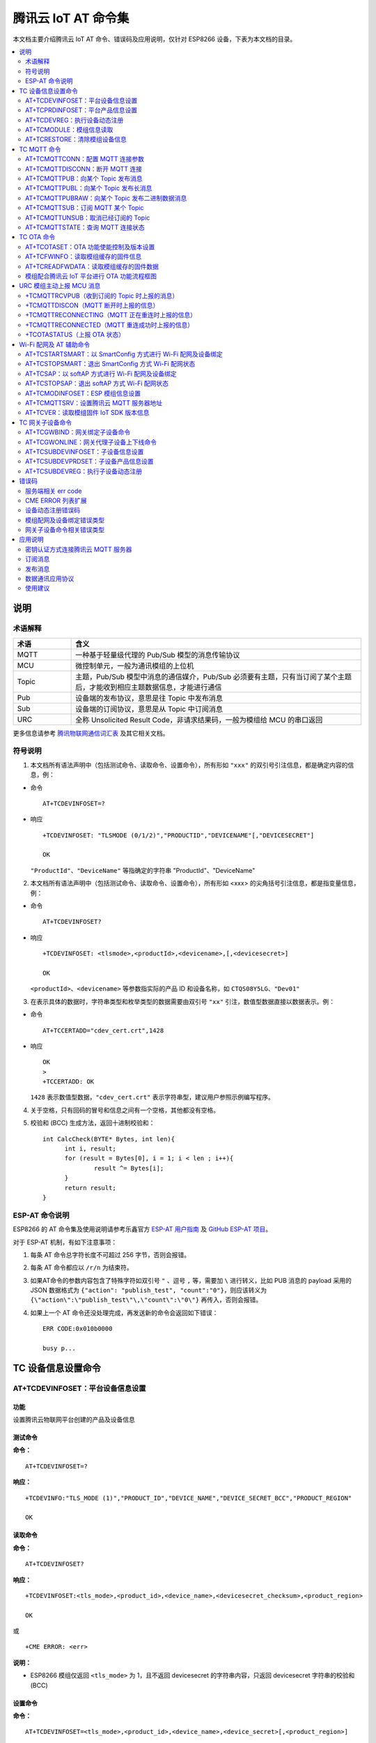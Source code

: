腾讯云 IoT AT 命令集
====================

本文档主要介绍腾讯云 IoT AT 命令、错误码及应用说明，仅针对 ESP8266 设备，下表为本文档的目录。

.. contents::
   :local:
   :depth: 2

说明
----

术语解释
^^^^^^^^

.. list-table::
   :header-rows: 1
   :widths: 10 50

   * - 术语
     - 含义
   * - MQTT
     - 一种基于轻量级代理的 Pub/Sub 模型的消息传输协议
   * - MCU
     - 微控制单元，一般为通讯模组的上位机
   * - Topic
     - 主题，Pub/Sub 模型中消息的通信媒介，Pub/Sub 必须要有主题，只有当订阅了某个主题后，才能收到相应主题数据信息，才能进行通信
   * - Pub
     - 设备端的发布协议，意思是往 Topic 中发布消息
   * - Sub
     - 设备端的订阅协议，意思是从 Topic 中订阅消息
   * - URC
     - 全称 Unsolicited Result Code，非请求结果码，一般为模组给 MCU 的串口返回

更多信息请参考 `腾讯物联网通信词汇表 <https://cloud.tencent.com/document/product/634/31015>`_ 及其它相关文档。

符号说明
^^^^^^^^

1. 本文档所有语法声明中（包括测试命令、读取命令、设置命令），所有形如 ``"xxx"`` 的双引号引注信息，都是确定内容的信息，例：

- 命令

  ::

    AT+TCDEVINFOSET=?

- 响应

  ::

    +TCDEVINFOSET: "TLSMODE (0/1/2)","PRODUCTID","DEVICENAME"[,"DEVICESECRET"]

    OK

  ``"ProductId"``、``"DeviceName"`` 等指确定的字符串 "ProductId"、"DeviceName"

2. 本文档所有语法声明中（包括测试命令、读取命令、设置命令），所有形如 <xxx> 的尖角括号引注信息，都是指变量信息，例：

- 命令

  ::

    AT+TCDEVINFOSET?

- 响应

  ::

    +TCDEVINFOSET: <tlsmode>,<productId>,<devicename>,[,<devicesecret>]

    OK

  ``<productId>``、``<devicename>`` 等参数指实际的产品 ID 和设备名称，如 ``CTQS08Y5LG``、``"Dev01"``

3. 在表示具体的数据时，字符串类型和枚举类型的数据需要由双引号 ``"xx"`` 引注，数值型数据直接以数据表示。例：

- 命令

  ::

    AT+TCCERTADD="cdev_cert.crt",1428

- 响应

  ::

    OK
    >
    +TCCERTADD: OK

  ``1428`` 表示数值型数据，``"cdev_cert.crt"`` 表示字符串型，建议用户参照示例编写程序。

4. 关于空格，只有回码的冒号和信息之间有一个空格，其他都没有空格。

5. 校验和 (BCC) 生成方法，返回十进制校验和：

   ::

      int CalcCheck(BYTE* Bytes, int len){
	    int i, result;
	    for (result = Bytes[0], i = 1; i < len ; i++){
		    result ^= Bytes[i];
	    }
	    return result;
      }
 

ESP-AT 命令说明
^^^^^^^^^^^^^^^^

ESP8266 的 AT 命令集及使用说明请参考乐鑫官方 `ESP-AT 用户指南 <https://docs.espressif.com/projects/esp-at/zh_CN/latest/>`_ 及 `GitHub ESP-AT 项目 <https://github.com/espressif/esp32-at>`_。

对于 ESP-AT 机制，有如下注意事项：

1. 每条 AT 命令总字符长度不可超过 256 字节，否则会报错。

2. 每条 AT 命令都应以 ``/r/n`` 为结束符。

3. 如果AT命令的参数内容包含了特殊字符如双引号 ``"`` 、逗号 ``,`` 等，需要加 ``\`` 进行转义，比如 PUB 消息的 payload 采用的 JSON 数据格式为 ``{"action": "publish_test", "count":"0"}``，则应该转义为 ``{\"action\":\"publish_test\"\,\"count\":\"0\"}`` 再传入，否则会报错。

4. 如果上一个 AT 命令还没处理完成，再发送新的命令会返回如下错误：

   ::

     ERR CODE:0x010b0000

     busy p...

TC 设备信息设置命令
--------------------------

.. _cmd-TCDEVINFOSET:

AT+TCDEVINFOSET：平台设备信息设置
^^^^^^^^^^^^^^^^^^^^^^^^^^^^^^^^^^^^^^^^^^^^^^^^^

功能
""""
设置腾讯云物联网平台创建的产品及设备信息

测试命令
""""""""

**命令：**

::

    AT+TCDEVINFOSET=?

**响应：**

::

    +TCDEVINFO:"TLS_MODE (1)","PRODUCT_ID","DEVICE_NAME","DEVICE_SECRET_BCC","PRODUCT_REGION" 

    OK

读取命令
""""""""

**命令：**

::

    AT+TCDEVINFOSET?

**响应：**

::

    +TCDEVINFOSET:<tls_mode>,<product_id>,<device_name>,<devicesecret_checksum>,<product_region>

    OK

或

::

    +CME ERROR: <err>

**说明：**

- ESP8266 模组仅返回 ``<tls_mode>`` 为 1，且不返回 devicesecret 的字符串内容，只返回 devicesecret 字符串的校验和 (BCC)

设置命令
""""""""

**命令：**

::

    AT+TCDEVINFOSET=<tls_mode>,<product_id>,<device_name>,<device_secret>[,<product_region>]

**响应：**

::

    OK

或

::

    +CME ERROR: <err>

**说明：**

- 如果模组已经连接腾讯云 MQTT 服务器，则返回错误，用户需要先发送断开连接命令 (:ref:`AT+TCMQTTDISCONN <cmd-TCMQTTDISCONN>`) 才能执行该命令
- 如果输入合法，首先返回OK，接下来返回设备信息设置成功与否:
  
  - ``+TCDEVINFOSET:OK``：设置成功
  - ``TCDEVINFOSET:FAIL<err_code>``：设置失败

参数
""""
- **<tls_mode>**：接入方式，必填项，ESP8266 模组仅支持模式 1

  - 0：直连模式
  - 1：TLS 密钥方式 
  - 2：TLS 证书方式，数值类型

- **<product_id>**：产品 id，必填项，字符串类型，最大长度 10 字节
- **<device_name>**：设备名称，必填项，字符串类型，最大长度 48 字节
- **<device_secret>**：设备密钥，必填项，字符串类型，最大长度 44 字节
- **<product_region>**：产品区域，选填项，字符串类型，最大长度 24 字节，如果不提供，默认为中国大陆公有云 "ap-guangzhou"

示例
""""
::

    // 设置成功
    AT+TCDEVINFOSET=1,"CTQS08Y5LG","Dev01","ZHNkIGRzZCA="
    OK
    +TCDEVINFOSET:OK

.. _cmd-TCPRDINFOSET:

AT+TCPRDINFOSET：平台产品信息设置
^^^^^^^^^^^^^^^^^^^^^^^^^^^^^^^^^^^^^^^^^^

功能
""""
设置腾讯云物联网平台创建的产品信息，适用于产品级密钥场景

测试命令
""""""""

**命令：**

::

    AT+TCPRDINFOSET=?

**响应：**

::

    +TCPRDINFOSET:"TLS_MODE(1)","PRODUCT_ID","PRODUCT_SECRET_BCC","DEVICE_NAME","PRODUCT_REGION" 

    OK

读取命令
""""""""

**命令：**

::

    AT+TCPRDINFOSET?

**响应：**

::

    +TCPRDINFOSET:<tls_mode>,<product_ID>,<product_secret_checksum>,<device_name>,<product_region>

    OK

设置命令
""""""""

**命令：**

::

    AT+TCPRDINFOSET=<tls_mode>,<product_ID>,<product_secret>,<device_name>,<product_region>

**响应：**

::

    OK

或

::

    +CME ERROR: <err>

**说明：**

- 如果模组已经连接腾讯云 MQTT 服务器，则返回错误，用户需要先发送断开连接命令 (:ref:`AT+TCMQTTDISCONN <cmd-TCMQTTDISCONN>`) 才能执行该命令
- 如果输入合法，首先返回 ``OK``，接下来返回设备信息设置成功与否

  - ``+TCPRDINFOSET:OK``：设置成功，产品数据会保存到 flash，掉电不丢失
  - ``+TCPRDINFOSET:FAIL,<err_code>``：设置失败


参数
""""
- **<tls_mode>**：接入方式，必填项

  - 0：直连模式，
  - 1：TLS 密钥方式 
  - 2：TLS 证书方式，数值类型

- **<product_ID>**：产品 ID，必填项，字符串类型，最大长度 10
- **<product_secret>**：产品密钥，必填项，字符串类型，最大长度 32
- **<device_name>**：设备名称，必填项，字符串类型，最大长度 48
- **<product_region>**：产品区域，选填项，字符串类型，最大长度 24 字节，如果不提供，默认为中国大陆公有云 "ap-guangzhou"

示例
""""
::

    AT+TCPRDINFOSET=1,"CTQS08Y5LG","ZHNkIGRzZCA=","Dev01"

    OK
    +TCPRDINFOSET:OK

.. _cmd-TCDEVREG:

AT+TCDEVREG：执行设备动态注册
^^^^^^^^^^^^^^^^^^^^^^^^^^^^^^^^^^^^

功能
""""
采用产品级密钥场景下，执行设备动态注册并获取设备信息

测试命令
""""""""

**命令：**

::

    AT+TCDEVREG=?

**响应：**

::

    OK

执行命令
""""""""

**命令：**

::

    AT+TCDEVREG

**响应：**

::

    OK

或

::

    +CME ERROR: <err>

说明
""""
使用产品级密钥场景下执行动态注册的逻辑说明：

1. 如果模组上面没有完整的设备信息，即设备未注册未激活，则正常注册，返回成功/失败。
2. 模组上已存在一个设备 A，且是已注册未激活状态，如果用户使用 :ref:`AT+TCPRDINFOSET <cmd-TCPRDINFOSET>` 提供的设备信息也是 A，则正常注册，云端会重新分配 PSK 或证书，返回成功/失败。
3. 模组上已存在一个设备 A，且是已注册已激活状态，如果用户使用 :ref:`AT+TCPRDINFOSET <cmd-TCPRDINFOSET>` 提供的设备信息也是 A，则会注册失败，AT 命令返回错误，用户需要更换设备信息或在云端将设备重置。
4. 模组已存在一个设备 A 的信息，如果用户使用 :ref:`AT+TCPRDINFOSET <cmd-TCPRDINFOSET>` 提供了一个新的设备 B 的信息，则会使用新的设备 B 的信息去注册，注册成功则覆盖原来设备 A 的信息，注册失败则原有的设备 A 信息不变。
5. 正常情况下，设备动态注册仅需执行一次，执行成功后，设备密钥信息已经保存在模组 flash 中，后续上电初始化时可通过命令 :ref:`AT+TCDEVINFOSET? <cmd-TCDEVINFOSET>`? 查询是否存在正确的设备信息并正常连接腾讯云 MQTT 服务。

示例
""""
::

    AT+TCDEVREG

    OK
    +TCDEVREG:OK

.. _cmd-TCMODULE:

AT+TCMODULE：模组信息读取
^^^^^^^^^^^^^^^^^^^^^^^^^^^^^^^^

功能
""""
获取模组相关的硬件及软件信息

执行命令
""""""""

**命令：**

::

    AT+TCMODULE

**响应：**

::

    Module HW name: 模组硬件信息
    Module FW version: 模组固件信息
    Module Mac addr: ESP8266 Wi-Fi 模组 mac 地址
    Module FW compiled time: 模组固件编译生成时间
    Module Flash size: 模组 flash 大小
    OK

示例
""""
::

    AT+TCMODULE
    Module HW name: ESP-WROOM-02D
    Module FW version: QCloud_AT_ESP8266_v2.0.0
    Module Mac addr: 3c:71:bf:33:b0:2e
    Module FW compiled time: Jun 17 2020 16:25:27
    Module Flash size: 2MB
    OK

.. _cmd-TCRESTORE:

AT+TCRESTORE：清除模组设备信息
^^^^^^^^^^^^^^^^^^^^^^^^^^^^^^^^^^^^

功能
""""

清除模组 flash 上保存的腾讯云设备信息

测试命令
""""""""

**命令：**

::

    AT+TCRESTORE=?

**响应：**

::

    OK

执行命令
""""""""

**命令：**

::

    AT+TCRESTORE

**响应：**

::

    OK

或

::

    +CME ERROR: <err>

**说明：**

- 如果模组已经连接腾讯云 MQTT 服务器，则返回错误，用户需要先发送断开连接命令 (:ref:`AT+TCMQTTDISCONN <cmd-TCMQTTDISCONN>`) 才能执行该命令。
- 如果状态允许，则返回 OK，然后清除模组上面存储的腾讯云相关设备及产品信息，以及缓存的 OTA 固件信息，并重启模组。
- 该命令不会清除模组信息（即通过 :ref:`AT+TCMODULE <cmd-TCMODULE>` 可以读取的信息）以及 ESP8266 的 NVS 数据包括 Wi-Fi 配置，如果需要清除 Wi-Fi 配置信息需要执行 AT+RESTORE。

示例
""""
::

    AT+TCRESTORE

    OK

TC MQTT 命令
---------------

.. _cmd-TCMQTTCONN:

AT+TCMQTTCONN：配置 MQTT 连接参数
^^^^^^^^^^^^^^^^^^^^^^^^^^^^^^^^^^^^^

功能
""""

配置 MQTT 连接参数，包括客户端和服务器的心跳间隔、会话控制、并连接腾讯云端服务器

测试命令
""""""""

**命令：**

::

    AT+TCMQTTCONN=?

**响应：**

::

    +TCMQTTCONN:<TLSMODE_SELECTED>,<CMDTIMEOUT_VALUE>,<KEEPALIVE>(max 690s),<CLEAN_SESSION>(0/1),<RECONNECT>(0/1)

    OK

读取命令
""""""""

**命令：**

::

    AT+TCMQTTCONN?

**响应：**

::

    +TCMQTTCONN:<tlsmode>,<cmdtimeout>,<keepalive>,<clean_session>,<reconnect>

    OK

**说明：**

- KEEPALIVE 的默认值为 240，CLEAN_SESSION 的默认值为 1

设置命令
""""""""

**命令：**

::

    AT+TCMQTTCONN=<tlsmode>,<cmdtimeout>,<keepalive>,<clean_session>,<reconnect>

**响应：**

::

    OK

或

::

    +CME ERR: <err>

参数
""""
- **<tlsmode>**：接入方式，必填项，ESP8266 模组仅支持  ``<tlsmode>`` 为 1 的模式
  
  - 0：直连模式
  - 1：TLS密钥方式 
  - 2：TLS证书方式，整型
 

- **<cmdtimeout>**：命令超时时间，必填项，整型，MQTT 连接、发布、订阅的超时时间，单位毫秒，建议设置为 5000，可以根据网络环境调整该值。范围为 1000 ~ 10000 毫秒
- **<keepalive>**：心跳间隔，必填项，整型，范围 60 ~ 690 秒，默认值为 240
- **<clean_session>**：是否清除会话，必填项，整型
  
  - 0：不清除
  - 1：清除（默认）

- **<reconnect>**：MQTT 断连后是否重连，必填项，整型

  - 0：不自动重连
  - 1：自动重连

- 该命令前置依赖 :ref:`AT+TCDEVINFOSET <cmd-TCDEVINFOSET>` 命令

示例
""""
::

    AT+TCMQTTCONN=1,5000,240,1,1

    OK
    +TCMQTTCONN:OK 

.. _cmd-TCMQTTDISCONN:

AT+TCMQTTDISCONN：断开 MQTT 连接
^^^^^^^^^^^^^^^^^^^^^^^^^^^^^^^^^^^^^^^

功能
""""

断开与腾讯云的 MQTT 连接

测试命令
""""""""

**命令：**

::

    AT+TCMQTTDISCONN=?

**响应：**

::

    OK

执行命令
""""""""

**命令：**

::

    AT+TCMQTTDISCONN

**响应：**

::

    OK

或

::

    +CME ERROR: <err>


**说明：**

- 如果模组处于 OTA 状态中，执行该命令会先取消 OTA 后台任务再断开 MQTT 连接
- 未连接状态下返回 ``+CME ERROR: <err>``

示例
""""
::

    AT+TCMQTTDISCONN

    OK

.. _cmd-TCMQTTPUB:

AT+TCMQTTPUB：向某个 Topic 发布消息
^^^^^^^^^^^^^^^^^^^^^^^^^^^^^^^^^^^^^^^

功能
""""

向某个 Topic 发布消息

测试命令
""""""""

**命令：**

::

    AT+TCMQTTPUB=?

**响应：**

::

    +TCMQTTPUB: "TOPIC_NAME(maxlen 128)", "QOS(0/1)","PAYLOAD" 

    OK

设置命令
""""""""

**命令：**

::

    AT+TCMQTTPUB=<topic>,<qos>,<message>

**响应：**

::

    OK

或

::

    +CME ERR: <err>

**说明：**

- 如果模组尚未连接腾讯云 MQTT 服务器，则返回错误，用户需要先发送连接命令 (:ref:`AT+TCMQTTCONN <cmd-TCMQTTCONN>`) 才能发布消息。
- 如果模组处于 OTA 下载状态中，由于 ESP8266 平台资源限制，执行该命令可能会出现超时错误。如非必要，不建议在 OTA 下载过程中执行该命令。
- 如果输入合法，首先返回 OK，接下来返回消息发布成功与否。如果是 QoS1 消息，会等到收到 PUBACK 或超时失败再返回。

  - ``+TCMQTTPUB: OK``：发布成功
  - ``+TCMQTTPUB: FAIL,<err_code>``：发布失败

参数
""""
- **<topic>**：发布消息的 Topic name，字符串最大长度 128
- **<qos>**：QoS 值，暂只支持 0 和 1
- **<message>**：发布的消息体的内容

说明
""""
- 注意每条 AT 命令总字符长度不可超过 256 字节，否则会报错，关于消息体内容格式及长度请参考 `ESP-AT 命令说明`_ 章节。

示例
""""
::

    // 消息发布成功
    AT+TCMQTTPUB="iot-ee54phlu/device1/get",1,"hello world"

    OK
    +TCMQTTPUB: OK

.. _cmd-TCMQTTPUBL:

AT+TCMQTTPUBL：向某个 Topic 发布长消息
^^^^^^^^^^^^^^^^^^^^^^^^^^^^^^^^^^^^^^^

功能
""""

向某 Topic 发布长消息，用于 :ref:`AT+TCMQTTPUB <cmd-TCMQTTPUB>` 消息体长度较大场景

测试命令
""""""""

**命令：**

::

    AT+TCMQTTPUBL=?

**响应：**

::

    +TCMQTTPUBL: "TOPIC_NAME(maxlen 128)", "QOS(0/1)","LEN(1-2048)" 

    OK

设置命令
""""""""

**命令：**

::

    AT+TCMQTTPUBL=<topic>,<qos>,<msg_length>

**响应：**

::

    OK
    >

或

::

    +CME ERR:<err>

**说明：**

- 如果模组尚未连接腾讯云 MQTT 服务器，则返回错误，用户需要先发送连接命令 (:ref:`AT+TCMQTTCONN <cmd-TCMQTTCONN>`) 才能发布消息。
- 如果模组处于 OTA 下载状态中，由于内存资源限制，不支持该发布消息命令，会返回错误。
- 如果输入合法，首先返回 ``OK``，接下来返回 ``>``，进入接收消息 payload 状态，读到 <msg_length>长度的数据后，结束接收并返回发送 MQTT 消息结果：

  - ``+TCMQTTPUBL:OK``：发布成功
  - ``+TCMQTTPUBL:FAIL,<err_code>``：发布失败

- 进入接收消息 payload 状态后，有 20 秒钟左右的超时时间，如果超时后收到的数据长度小于 ``<msg_length>``，或者收到 ``+++\r\n``，则退出接收消息 payload 状态，返回错误 ``+CME ERR:<err>``，并且不会发送该 MQTT 消息。
- 消息 payload 不会回显。

参数
""""
- **<topic>**：发布消息的 Topic name，最大字符串长度 128
- **<qos>**：QoS 值，暂只支持 0 和 1
- **<msg_length>**：发布的消息体的长度，最大长度 2048。该长度不包括结尾的 ``/r/n``，关于消息体内容格式请参考本文档 `ESP-AT 命令说明`_ 章节

示例
""""
::

    // 消息发布成功
    AT+TCMQTTPUBL="iot-ee54phlu/device1/get",1,11
    >

    Hello,world
    OK

    +TCMQTTPUBL: OK

.. _cmd-TCMQTTPUBRAW:

AT+TCMQTTPUBRAW：向某个 Topic 发布二进制数据消息
^^^^^^^^^^^^^^^^^^^^^^^^^^^^^^^^^^^^^^^^^^^^^^^^^^^^^^^^^

功能
""""

向某 Topic 发布二进制数据消息，可以发布自定义的任意数据而非文本或者 JSON 数据，模组透传不做任何转义处理。

测试命令
""""""""

**命令：**

::

    AT+TCMQTTPUBRAW=?

**响应：**

::

    +TCMQTTPUBRAW: "TOPIC_NAME(maxlen128)", "QOS(0/1)","LEN(1-2048)" 

    OK

设置命令
""""""""

**命令：**

::

    AT+TCMQTTPUBRAW=<topic>,<qos>,<msg_length>

**响应：**

::

    OK
    >

或

::

    +CME ERR:<err>

**说明：**

- 如果模组尚未连接腾讯云 MQTT 服务器，则返回错误，用户需要先发送连接命令 (:ref:`AT+TCMQTTCONN <cmd-TCMQTTCONN>`) 才能发布消息。
- 如果模组处于 OTA 下载状态中，由于内存资源限制，不支持该发布消息命令，会返回错误。
- 如果输入合法，首先返回 ``OK``，接下来返回 ``>``，进入接收消息 ``payload`` 状态，读到 ``<msg_length>`` 长度的数据后，结束接收并返回发送 MQTT 消息结果：

  - ``+TCMQTTPUBRAW:OK``：发布成功
  - ``+TCMQTTPUBRAW:FAIL,<err_code>``：发布失败

- 进入接收消息 payload 状态后，有 20 秒钟左右的超时时间，如果超时后收到的数据长度小于 ``<msg_length>``，或者收到 ``+++\r\n``，则退出接收消息 payload 状态，返回错误 ``+CME ERR:<err>``，并且不会发送该 MQTT 消息。
- 消息 payload 不会回显。

参数
""""
- **<topic>**：发布消息的 Topic name，最大字符串长度 128
- **<qos>**：QoS 值，暂只支持 0 和 1
- **<msg_length>**：发布的消息体的长度，最大长度 2048，该长度不包括结尾的 ``/r/n``

示例
""""
::

    // 消息发布成功
    AT+TCMQTTPUBRAW="$thing/up/raw/iot-ee54phlu/device1",1,10
    >

     0x0102030405060708090A
     OK

     +TCMQTTPUBRAW: OK

.. _cmd-TCMQTTSUB:

AT+TCMQTTSUB：订阅 MQTT 某个 Topic
^^^^^^^^^^^^^^^^^^^^^^^^^^^^^^^^^^^^^^^

功能
""""

订阅 MQTT 某个 Topic，Wi-Fi 模组最多支持订阅 10 个 Topic

测试命令
""""""""

**命令：**

::

    AT+TCMQTTSUB=? 

**响应：**

::

    +TCMQTTSUB:"TOPIC_NAME(maxlen 128)","QOS(0/1)"

    OK

读取命令
""""""""

**命令：**

::

    AT+TCMQTTSUB?

**响应：**

::

    OK

或

::

    +TCMQTTSUB: <topic>,<qos>
    :
    :list of sub topic
    +TCMQTTSUB: <topic_n>,<qos>

    OK

**说明：**

- 如果有已经订阅的消息，返回已订阅的 Topic 列表

设置命令
""""""""

**命令：**

::

    AT+TCMQTTSUB=<topic>,<qos>

**响应：**

::

    OK

或

::

    +CME ERROR:<err>

**说明：**

- 如果模组尚未连接腾讯云 MQTT 服务器，则返回错误，用户需要先发送连接命令 (:ref:`AT+TCMQTTCONN <cmd-TCMQTTCONN>`) 才能订阅消息。
- 如果模组处于 OTA 下载状态中，不支持该命令，会返回错误。
- 如果模组尚未连接腾讯云 MQTT 服务器，则返回错误，用户需要先发送连接命令 (:ref:`AT+TCMQTTCONN <cmd-TCMQTTCONN>`) 才能订阅消息。
- 如果模组处于 OTA 下载状态中，不支持该命令，会返回错误。
- 如果输入合法，首先返回 ``OK``，然后返回订阅成功与否，该命令会等到收到 SUBACK 或超时失败再返回。
  
  - ``+TCMQTTSUB:OK``：订阅成功
  - ``+TCMQTTSUB:FAIL,<err_code>``：订阅失败

参数
""""
- **<topic>**：订阅的 Topic name，最大长度 128
- **<qos>**：QoS 值，暂只支持 0 和 1

示例
""""
::

    AT+TCMQTTSUB="iot-ee54phlu/device1/control",0

    OK
    +TCMQTTSUB: OK

.. _cmd-TCMQTTUNSUB:

AT+TCMQTTUNSUB：取消已经订阅的 Topic
^^^^^^^^^^^^^^^^^^^^^^^^^^^^^^^^^^^^^^^^^^^^^^

功能
""""

取消已订阅的 Topic

测试命令
""""""""

**命令：**

::

    AT+TCMQTTUNSUB=?

**响应：**

::

    +TCMQTTUNSUB: "TOPIC_NAME"

    OK

读取命令
""""""""

**命令：**

::

    AT+TCMQTTUNSUB?

**响应：**

::

    OK

设置命令
""""""""

**命令：**

::

    AT+TCMQTTUNSUB=<topic>

**响应：**

::

    OK

或

::

    +CME ERROR:<err>

**说明：**

- 如果模组尚未连接腾讯云 MQTT 服务器，则返回错误，用户需要先发送连接命令 (:ref:`AT+TCMQTTCONN <cmd-TCMQTTCONN>`) 才能订阅消息。
- 如果模组处于 OTA 下载状态中，不支持该命令，会返回错误。
- 如果输入合法，首先返回 ``OK``，然后返回取消订阅成功与否：

  - ``+TCMQTTUNSUB:OK``：取消订阅成功；
  - ``+TCMQTTUNSUB:FAIL,<err_code>``：取消订阅失败。

参数
""""
- **<topic>**：取消订阅的 Topic

.. _cmd-TCMQTTSTATE:

AT+TCMQTTSTATE：查询 MQTT 连接状态
^^^^^^^^^^^^^^^^^^^^^^^^^^^^^^^^^^^^^^^^^^^^

功能
""""

查询 MQTT 连接状态

测试命令
""""""""

**命令：**

::

    AT+TCMQTTSTATE=?

**响应：**

::

    OK

读取命令
""""""""

**命令：**

::

    AT+TCMQTTSTATE？

**响应：**

::

    +TCMQTTSTATE: <state>

    OK

参数
""""
- **<state>**：MQTT 连接状态

  - 0：MQTT 已断开
  - 1：MQTT 已连接

示例
""""
::

    AT+TCMQTTSTATE?

    +TCMQTTSTATE: 1
    OK

TC OTA 命令
-----------------

.. _cmd-TCOTASET:

AT+TCOTASET：OTA 功能使能控制及版本设置
^^^^^^^^^^^^^^^^^^^^^^^^^^^^^^^^^^^^^^^^^^^^^^^^^

功能
""""

OTA 功能使能控制及版本设置

测试命令
""""""""

**命令：**

::

    AT+TCOTASET=?

**响应：**

::

    +TCOTASET: 1(ENABLE)/0(DISABLE),"FW_version"

    OK

读取命令
""""""""

**命令：**

::

    AT+TCOTASET?

**响应：**

::

    OK
    +TCOTASET: <ctlstate>,<fw_ver>

或

::

    +CME ERROR:<err>

设置命令
""""""""

**命令：**

::

    AT+TCOTASET=<ctlstate>,<fw_ver>

**响应：**

::

    OK

或

::

    +CME ERROR:<err>

**说明：**

- 如果输入合法，模组会先返回 ``OK``，然后订阅 OTA 的 Topic（用户无须手动订阅 Topic) ，启动 OTA 后台任务，并上报本地版本，返回执行结果。如果后台任务已经启动并且不处于下载状态，则执行该命令会再次上报本地固件版本。如果已经在 OTA 下载状态中，执行该命令则会返回错误。
- 该命令执行成功之后，模组会处于监听升级命令状态，这个时候如果用户通过控制台下发升级固件的命令，模组解析命令成功之后会进入 OTA 下载状态并上报 ``+TCOTASTATUS:ENTERUPDATE`` 的 URC 给 MCU。进入 OTA 下载状态之后，会禁用部分 AT 命令，直到固件下载结束。
- 当固件下载结束，成功会上报 ``+TCOTASTATUS:UPDATESUCCESS``，失败会上报 ``+TCOTASTATUS:UPDATEFAIL``，并退出后台任务。这个时候需要再次执行该命令，才会重新启动后台下载任务。
- 固件下载支持断点续传，异常失败重新启动后，已下载部分无需重新下载。
- 通过该命令启动固件升级任务，会支持 MCU 测固件下载以及模组自身的固件升级。对于模组自身的固件升级，在固件下载成功之后会上报 ``+TCOTASTATUS:UPDATERESET``，并在 2 秒后自动重启进入新固件。

  - ``+TCOTASET:OK``: OTA 功能设置 OK
  - ``+TCOTASET:FAIL,<err_code>``：OTA 功能设置失败

参数
""""
- **<ctlstate>**：OTA 使能控制，布尔型，0 关闭，1 使能。enable 上报本地版本并启动后台下载任务；disable 则取消后台下载任务
- **<fw_ver>**：系统当前固件版本信息，字符型，版本格式：V.R.C，譬如 1.0.0. 长度 1 ~ 32 字节

示例
""""
::

    AT+TCOTASET=1,"1.0.1"
    OK
    +TCOTASET:OK

.. _cmd-TCFWINFO:

AT+TCFWINFO：读取模组缓存的固件信息
^^^^^^^^^^^^^^^^^^^^^^^^^^^^^^^^^^^^^^^^^^^^

功能
""""

读取模组缓存的固件信息

测试命令
""""""""

**命令：**

::

    AT+TCFWINFO=?

**响应：**

::

    +TCFWINFO: "FW_VERSION","FW_SIZE","FW_MD5","FW_MAX_SIZE_OF_MODULE"

    OK

**说明：**

- ``FW_MAX_SIZE_OF_MODULE`` 是用户待升级的 OTA 固件的最大字节数，模组根据自身资源情况返回，最小必须是 128 KB

读取命令
""""""""

**命令：**

::

    AT+TCFWINFO?

**响应：**

::

    OK
    +TCFWINFO:<fw_verion>,<fw_size>,<fw_md5>,<module_buffer_size>

或

::

    +CME ERROR:<err>

**说明：**

- 每执行一次固件信息读取，已读取的固件数据偏移位置初始化为 0
- 如果已经在 OTA 下载状态中，则返回错误

示例
""""
::

    AT+TCFWINFO？

    OK
    +TCFWINFO:"2.0.0",516360,"93412d9ab8f3039caed9667a1d151e86"

.. _cmd-TCREADFWDATA:

AT+TCREADFWDATA：读取模组缓存的固件数据
^^^^^^^^^^^^^^^^^^^^^^^^^^^^^^^^^^^^^^^^^^^^^^^^^^^^^^

功能
""""

读取模组缓存的固件数据

测试命令
""""""""

**命令：**

::

    AT+TCREADFWDATA=?

**响应：**

::

    +TCREADFWDATA: "LEN_FOR_READ" 
    OK

设置命令
""""""""

**命令：**

::

    AT+TCREADFWDATA=<len>

**响应：**

::

    +CME ERROR:<err>

或

::

    +TCREADFWDATA:len,hexdata…

**说明：**

- 每读一次，模组实现偏移累加，用户需要根据固件大小判断是否读取完毕。如果 AT 返回成功，但返回的长度小于要读取的长度，则表示固件已经读取到尽头。用户再次读取会返回错误，需要发起 :ref:`AT+TCFWINFO <cmd-TCFWINFO>` 命令将偏移量清零，才可以重新开始读取固件。
- 如果正在 OTA 下载状态中，则返回错误。

参数
""""
- **<len>**：读取的固件长度，整型

示例
""""
::

    AT+TCREADFWDATA=512
    OK
    +TCREADFWDATA:512,01020AF5…..

模组配合腾讯云 IoT 平台进行 OTA 功能流程框图
^^^^^^^^^^^^^^^^^^^^^^^^^^^^^^^^^^^^^^^^^^^^^^^^^^^^^^

.. figure:: ../../../_static/customized_ota_process.png
   :align: center
   :alt: 模组配合腾讯云 IoT 平台进行 OTA 功能流程框图
   :figclass: align-center

   模组配合腾讯云 IoT 平台进行 OTA 功能流程框图


URC 模组主动上报 MCU 消息
----------------------------------

+TCMQTTRCVPUB（收到订阅的 Topic 时上报的消息）
^^^^^^^^^^^^^^^^^^^^^^^^^^^^^^^^^^^^^^^^^^^^^^^^^^^^^^^^^^

功能
""""

收到订阅的 Topic 的消息时上报给 MCU 的信息

消息格式
""""""""

::

    +TCMQTTRCVPUB: <topic>,<message_len>,<message>

参数
""""
- **<topic>**：收到消息的 Topic
- **<message_len>**：数值型，收到消息体的长度（不含 ``""``）
- **<message>**：收到消息体的内容

说明
""""

- 模组不区分下行数据是二进制数据还是字符串数据，所以 message 内容统一加 ``""``，如果订阅的 Topic 下行的数据是二进制（Topic 下行的数据是字符串还是二进制，开发者自己需要清楚），需要注意去掉首部和尾部的 ``"``。譬如下示例，Topic $thing/down/raw/CTQS08Y5LG/Dev01 下行二进制数据 1234 为 0x1234，两个字节，是非可见字符，串口工具看到是乱码。

示例
""""
::

    +TCMQTTRCVPUB:"CTQS08Y5LG/Dev01/get",11,"hello world"

+TCMQTTDISCON（MQTT 断开时上报的信息）
^^^^^^^^^^^^^^^^^^^^^^^^^^^^^^^^^^^^^^^^^^^^^^^^^^^^^^^^^^

功能
""""

MQTT 连接与服务器断开时上报的 URC 及断开的错误码

说明
""""

- Code 错误码详情可以查询 `服务端相关 err code`_

示例
""""
::

    +TCMQTTDISCON,<err_code>

+TCMQTTRECONNECTING（MQTT 正在重连时上报的信息）
^^^^^^^^^^^^^^^^^^^^^^^^^^^^^^^^^^^^^^^^^^^^^^^^^^^^^^^^^^

功能
""""

MQTT 连接与服务器断开并正在进行自动重连时候上报的 URC 

示例
""""
::

    +TCMQTTRECONNECTING

+TCMQTTRECONNECTED（MQTT 重连成功时上报的信息）
^^^^^^^^^^^^^^^^^^^^^^^^^^^^^^^^^^^^^^^^^^^^^^^^^^^^^^^^^^

功能
""""

MQTT 连接与服务器断开后自动重连成功时上报的 URC

示例
""""""""

::

    +TCMQTTRECONNECTED 

+TCOTASTATUS（上报 OTA 状态）
^^^^^^^^^^^^^^^^^^^^^^^^^^^^^^^^^^^^^^^^^^^^^^^^^^^^^^^^^^

功能
""""

OTA 状态发生变化时上报的 URC

消息格式
""""""""

::

    +TCOTASTATUS: <state> 

参数
""""

- **<state>**：OTA 状态

  - ENTERUPDATE：模组进入 OTA 固件下载状态
  - UPDATESUCCESS：固件下载成功（包括固件校验和缓存成功）
  - UPDATEFAIL,<err_code>：固件下载失败
  - UPDATERESET: 模组自身固件升级成功，在 2 秒后会自动重启

示例
""""
::

    +TCOTASTATUS: UPDATESUCCESS

Wi-Fi 配网及 AT 辅助命令
----------------------------

.. _cmd-TCSTARTSMART:

AT+TCSTARTSMART：以 SmartConfig 方式进行 Wi-Fi 配网及设备绑定
^^^^^^^^^^^^^^^^^^^^^^^^^^^^^^^^^^^^^^^^^^^^^^^^^^^^^^^^^^^^^^^^^^^^

功能
""""

以 SmartConfig 方式进行 Wi-Fi 配网及腾讯云设备绑定，需要与腾讯连连小程序配合完成。目前仅支持乐鑫 ESP-TOUCH 方式。具体配网协议请参考腾讯云物联网开发平台官网文档。

测试命令
""""""""

**命令：**

::

    AT+TCSTARTSMART=?

**响应：**

::

    AT+TCSTARTSMART: CMD FOR START SMARTCONFIG
    OK

执行命令
""""""""

**命令：**

::

    AT+TCSTARTSMART

**响应：**

首先返回

::

    OK

或

::

    +CME ERROR: <err>

然后启动配网及绑定后台任务，并返回

::

    +TCSTARTSMART:OK     // 进入配网状态成功

或

::

    +TCSTARTSMART:FAIL,<err_code>    // 进入配网状态失败

在配网及绑定操作成功之后返回

::

    +TCSTARTSMART:WIFI_CONNECT_SUCCESS

或

::

    +TCSTARTSMART:WIFI_CONNECT_FAILED, <err_code,sub_code>

**说明：**

- 如果模组处于 MQTT 已连接状态中，则不支持该设置命令，会返回错误。需要先断开 MQTT 连接。
- 该命令执行成功后，蓝色 Wi-Fi 指示灯会进入 500 ms 为周期的闪烁状态，这个时候执行腾讯连连小程序上面的添加设备操作并按照指示进行。
- 如果在 5 分钟内没有执行操作，模组自动退出配网状态，并返回超时错误：``+TCSTARTSMART:FAIL,202``。

示例
""""
::

    AT+TCSTARTSMART

    OK
    +TCSTARTSMART:WIFI_CONNECT_SUCCESS

.. _cmd-TCSTOPSMART:

AT+TCSTOPSMART：退出 SmartConfig 方式 Wi-Fi 配网状态
^^^^^^^^^^^^^^^^^^^^^^^^^^^^^^^^^^^^^^^^^^^^^^^^^^^^^^^^^^^

功能
""""

退出 SmartConfig 方式配网状态

测试命令
""""""""

**命令：**

::

    AT+TCSTOPSMART=?

**响应：**

::

    AT+TCSTOPSMART: CMD TO STOP SMARTCONFIG
    OK

执行命令
""""""""

**命令：**

::

    AT+TCSTOPSMART

**响应：**

::

    OK

或

::

    +CME ERROR: <err>

**说明：**

- 如果模组处于 MQTT 已连接状态中，则不支持该设置命令，会返回错误。需要先断开 MQTT 连接。

示例
""""
::

    AT+TCSTOPSMART

    OK

.. _cmd-TCSAP:

AT+TCSAP：以 softAP 方式进行 Wi-Fi 配网及设备绑定
^^^^^^^^^^^^^^^^^^^^^^^^^^^^^^^^^^^^^^^^^^^^^^^^^^^^^^

功能
""""

以 softAP 方式进行 Wi-Fi 配网及腾讯云设备绑定，需要与腾讯连连小程序配合完成。具体配网协议请参考腾讯云物联网开发平台官网文档。

测试命令
""""""""

**命令：**

::

    AT+TCSAP=?

**响应：**

::

    +TCSAP=<ssid>[,<pwd>,<ch>] 

    OK

读取命令
""""""""

**命令：**

::

    AT+TCSAP?

**响应：**

::

    OK

设置命令
""""""""

**命令：**

::

    AT+TCSAP=<ssid>[,<pwd>,<ch>]

**响应：**

首先返回

::

    OK

或

::

    +CME ERROR: <err>

然后启动配网及绑定后台任务，并返回

::

    +TCSAP:OK    // 进入配网状态成功

或

::

    +TCSAP:FAIL<err_code>    // 进入配网状态失败

在配网及绑定操作成功之后返回

::

    +TCSAP:WIFI_CONNECT_SUCCESS

否则返回

::

    +TCSAP:WIFI_CONNECT_FAILED,<err_code,sub_code>

**说明：**

- 如果模组处于 MQTT 已连接状态中，则不支持该设置命令，会返回错误。需要先断开 MQTT 连接。
- 该命令执行成功后，蓝色 Wi-Fi 指示灯会进入 200 ms 为周期的闪烁状态，这个时候执行腾讯连连小程序上面的添加设备操作并按照指示进行。
- 如果在 5 分钟内没有执行操作，模组自动退出配网状态，并返回超时错误：``+TCSAP:FAIL,202``。

参数
""""
- **<ssid>**：热点 ssid，设备作为 softAP 时 ssid，最大长度 32 字节
- **<pwd>**：热点密码，设备作为 softAP 时 psw，最大长度 32 字节，可选参数
- **<ch>**：热点信道，设备作为 softAP 时的信道，可选参数

说明
""""

- 下发此命令后，可以搜索到所配置的 ssid 的热点，手机可以按配置的密码选择连接此热点，模组同时会起一个 UDP server，serverip:192.168.4.1。
- APP 和模组的配网可进行交互数据流。
- 如果只提供 ssid，则会启动无加密的 Wi-Fi 热点。

示例
""""
::

    AT+TCSAP="Test-SoftAP","12345678"

    OK
    +TCSAP:WIFI_CONNECT_SUCCESS

.. _cmd-TCSTOPSAP:

AT+TCSTOPSAP：退出 softAP 方式 Wi-Fi 配网状态
^^^^^^^^^^^^^^^^^^^^^^^^^^^^^^^^^^^^^^^^^^^^^^^^^^^^^^

功能
""""

退出 softAP 方式配网状态

测试命令
""""""""

**命令：**

::

    AT+TCSTOPSAP=?

**响应：**

::

    AT+TCSTOPSAP: CMD TO STOP SOFTAP
    OK

执行命令
""""""""

**命令：**

::

    AT+TCSTOPSAP

**响应：**

::

    OK

或

::

    +CME ERROR: <err>

**说明：**

- 如果模组处于 MQTT 已连接状态中，则不支持该设置命令，会返回错误。需要先断开 MQTT 连接。

示例
""""
::

    AT+TCSTOPSAP

    OK

.. _cmd-TCMODINFOSET:

AT+TCMODINFOSET：ESP 模组信息设置
^^^^^^^^^^^^^^^^^^^^^^^^^^^^^^^^^^^^^^^^^^^^^^^^^^^^^^

功能
""""

设置 ESP8266 模组相关的信息，如模组名称，flash 大小等

测试命令
""""""""

**命令：**

::

    AT+TCMODINFOSET?

**响应：**

::

    +TCMODINFOSET:"MODULE NAME","FLASH_SIZE (2/4)","WIFI LED GPIO","FW BASE ADDR","FW MAX SIZE","FIXED CONNID" 

    OK

读取命令
""""""""

**命令：**

::

    AT+TCMODINFOSET?

**响应：**

::

    +TCMODINFOSET:<module_name>,<flash_size>,<WiFi_LED_GPIO>,<fw_base_addr>,<fw_max_size>,<fixed_conn_id>

    OK

设置命令
""""""""

**命令：**

::

    AT+TCMODINFOSET=<module_name>,<flash_size>,<WiFi_LED_GPIO>,<fw_base_addr>,<fw_max_size>,<fixed_conn_id>

**响应：**

::

    OK

或

::

    +CME ERROR: <err>

**说明：**

- 如果模组已经连接腾讯云 MQTT 服务器，则返回错误，用户需要先发送断开连接命令 (:ref:`AT+TCMQTTDISCONN <cmd-TCMQTTDISCONN>`) 才能执行该命令。
- 如果输入合法，首先返回 ``OK``，接下来返回设备信息设置成功与否

  - ``+TCMODINFOSET:OK``：设置成功，模组数据会保存到 flash，掉电不丢失
  - ``+TCMODINFOSET:FAIL,<err_code>``：设置失败

参数
""""

- **<module_name>**：模组名称，字符串类型，最大长度 30
- **<flash_size>**：模组 flash 大小（单位 MB），2 或者 4，数值类型
- **<WiFi_LED_GPIO>**：模组使用哪个 GPIO 口来控制 Wi-Fi 状态灯，数值类型，有效范围为 ESP8266 GPIO (0-16) 
- **<fw_base_addr>**：模组提供给上位机 OTA 升级的固件数据保存地址，数值类型，该值需为 0x1000 的整数倍并且不小于 0x111000
- **<fw_max_size>**：模组提供给上位机 OTA 升级的固件最大空间，数值类型，该值不大于 716800 (700 KB) 
- **<fixed_conn_id>**：保留选项，默认为 1

说明
""""

- ESP Wi-Fi 模组固件和模组信息存储于不同 flash 分区，模组固件在启动时候会读取模组信息并做相应配置，这样可以使得同一版本模组固件可以适配不同的模组硬件

示例
""""
::

    // 设置成功
    AT+TCMODINFOSET="ESP-WROOM-02D",2,0,1118208,716800,1

    OK
    +TCMODINFOSET:OK

.. _cmd-TCMQTTSRV:

AT+TCMQTTSRV：设置腾讯云 MQTT 服务器地址
^^^^^^^^^^^^^^^^^^^^^^^^^^^^^^^^^^^^^^^^^^^^^^^^^^^^^^

功能
""""

设置腾讯云 MQTT 服务器 host 地址，适用于私有化部署或者边缘计算场景

测试命令
""""""""

**命令：**

::

    AT+TCMQTTSRV=?

**响应：**

::

    +TCMQTTSRV: "MQTT SERVER IP"

    OK

读取命令
""""""""

**命令：**

::

    AT+TCMQTTSRV?

**响应：**

::

    +TCMQTTSRV:192.168.10.118
    OK

设置命令
""""""""

**命令：**

::

    AT+TCMQTTSRV=<Host addr>

**响应：**

::

    OK

或

::

    +CME ERROR:<err>

**说明：**

- 如果输入合法，首先返回 ``OK``，然后返回设置成功与否

  - ``+TCMQTTSRV:OK``：设置 IP 成功
  - ``+TCMQTTSRV:FAIL``：设置 IP 失败

- 如果模组处于 MQTT 已连接状态中，则不支持该设置命令，会返回错误。需要先断开 MQTT 连接。

参数
""""
- **<Host addr>**：腾讯云 MQTT 服务器 IP 或域名地址

.. _cmd-TCVER:

AT+TCVER：读取模组固件 IoT SDK 版本信息
^^^^^^^^^^^^^^^^^^^^^^^^^^^^^^^^^^^^^^^^^^^^^^^^^^^^^^

功能
""""

读取模组固件 IoT SDK 版本信息

执行命令
""""""""

**命令：**

::

    AT+TCVER

示例
""""
::

    AT+TCVER
    Tencent Cloud IoT AT  version: QCloud_AT_ESP8266_v2.0.0
    Tencent Cloud IoT SDK version: 3.2.0
    Firmware compile time: Jun 17 2020 16:25:27
    Tencent Technology Co. Ltd.

    OK

TC 网关子设备命令
-------------------------

.. _cmd-TCGWBIND:

AT+TCGWBIND：网关绑定子设备命令
^^^^^^^^^^^^^^^^^^^^^^^^^^^^^^^^^^^^^^^^^^^^^^^^^^^^^^

功能
""""

当 AT 模组用于网关设备上时，可以通过该命令对其下的子设备进行绑定与解绑操作。仅支持密钥方式的子设备。

测试命令
""""""""

**命令：**

::

    AT+TCGWBIND=?

**响应：**

::

    +TCGWBIND:"MODE","PRODUCT_ID","DEVICE_NAME","DEVICE_SECRET" 

    OK

读取命令
""""""""

**命令：**

::

    AT+TCGWBIND?

**响应：**

::

    OK

或

::

    +TCGWBIND: <product_id>,<device_name>
    :
    :list of all bind sub-devices
    +TCGWBIND: <product_id>,<device_name>

    OK

**说明：**

- 读取命令会通过 MQTT 消息去物联网后台查询已经绑定在当前网关的所有子设备信息，并返回子设备列表。

设置命令
""""""""

**命令：**

::

    AT+TCGWBIND=<mode>,<productId>,<deviceName>[,<deviceSecret>]

**响应：**

::

    OK

或

::

    +CME ERROR: <err>

**说明：**

- 如果模组尚未连接腾讯云 MQTT 服务器，则返回错误，用户需要先发送连接命令 (:ref:`AT+TCMQTTCONN <cmd-TCMQTTCONN>`) 才能发布消息。
- 该命令为基于 MQTT 消息的同步操作，会阻塞直至绑定或解绑操作完成或超时退出。如果模组处于 OTA 下载状态中，由于 ESP8266 平台资源限制，执行该命令可能会出现超时错误。如非必要，不建议在 OTA 下载过程中执行该命令。
- 如果输入合法，首先返回 ``OK``，接下来返回绑定或解绑子设备操作成功与否

  - ``+TCGWBIND:OK``：操作成功。对于绑定操作，重复绑定也返回成功。对于解绑操作，解绑未绑定的设备也返回成功。
  - ``+ TCGWBIND:FAIL,<err_code>``：操作失败

参数
""""
- **<mode>**：模式参数，必填项

  - 0：绑定操作
  - 1：解绑操作 

- **<productId>**：子设备产品 id，必填项，字符串类型，最大长度 10 字节。
- **<deviceName>**：子设备名称，必填项，字符串类型，最大长度 48 字节。
- **<deviceSecret>**：子设备密钥，可选项，字符串类型，最大长度 44 字节。在解绑操作时候，不需要提供子设备密钥。在绑定操作时候，如果不提供子设备密钥，则网关模组从已经存储的子设备三元组中读取密钥信息（该信息由子设备信息设置命令提供或者子设备动态注册命令获取）。

示例
""""
::

    // 绑定子设备成功
    AT+TCGWBIND=0,"CTQS08Y5LG","Dev01","ZHNkIGRzZCA="

    OK
    +TCGWBIND:OK

.. _cmd-TCGWONLINE:

AT+TCGWONLINE：网关代理子设备上下线命令
^^^^^^^^^^^^^^^^^^^^^^^^^^^^^^^^^^^^^^^^^^^^^^^^^^^^^^

功能
""""

当 AT 模组用于网关设备上时，可以通过该命令代理其下的子设备上线和下线操作，仅支持密钥方式的子设备

测试命令
""""""""

**命令：**

::

    AT+TCGWONLINE=?

**响应：**

::

    +TCGWONLINE:"MODE","PRODUCT_ID","DEVICE_NAME" 

    OK

读取命令
""""""""

**命令：**

::

    AT+TCGWONLINE?

**响应：**

::

    OK

或

::

    +TCGWONLINE: <product_id>,<device_name>
    :
    :list of online sub-device
    +TCGWONLINE: <product_id>,<device_name>

    OK

**说明：**

- 如果有已经在线的子设备，返回已在线的子设备信息列表

设置命令
""""""""

**命令：**

::

    AT+TCGWONLINE=<mode>,<productId>,<deviceName>

**响应：**

::

    OK

或

::

    +CME ERROR: <err>

**说明：**

- 如果模组尚未连接腾讯云 MQTT 服务器，则返回错误，用户需要先发送连接命令 (:ref:`AT+TCMQTTCONN <cmd-TCMQTTCONN>`) 才能发布消息。
- 该命令为基于 MQTT 消息的同步操作，会阻塞直至上下线操作完成或超时退出。如果模组处于 OTA 下载状态中，由于 ESP8266 平台资源限制，执行该命令可能会出现超时错误。如非必要，不建议在 OTA 下载过程中执行该命令。
- 如果输入合法，首先返回 OK，接下来返回绑定或解绑子设备操作成功与否

  - ``+TCGWONLINE:OK``：操作成功
  - ``+ TCGWONLINE:FAIL,<err_code>``：操作失败

参数
""""
- **<mode>**：模式参数，必填项

  - 0：上线操作
  - 1：下线操作

- **<productId>**：子设备产品 id，必填项，字符串类型，最大长度 10 字节
- **<deviceName>**：子设备名称，必填项，字符串类型，最大长度 48 字节

示例
""""
::

    // 子设备上线成功
    AT+TCGWONLINE=0,"CTQS08Y5LG","Dev01"

    OK
    +TCGWONLINE:OK

    // 子设备上线成功后，网关可以代理子设备上线
    AT+TCMQTTPUB="CTQS08Y5LG/Dev01/data",0,"hello world"

    OK
    +TCMQTTPUB: OK

.. _cmd-TCSUBDEVINFOSET:

AT+TCSUBDEVINFOSET：子设备信息设置
^^^^^^^^^^^^^^^^^^^^^^^^^^^^^^^^^^^^^^^^^^^^^^^^^^^^^^

功能
""""

设置腾讯云物联网平台创建的子设备信息，用于网关代理子设备通讯场景

测试命令
""""""""

**命令：**

::

    AT+TCSUBDEVINFOSET=?

**响应：**

::

    +TCSUBDEVINFOSET:"MODE","PRODUCT_ID","DEVICE_NAME","DEVICE_SECRET_BCC","PRODUCT_REGION" 

    OK

读取命令
""""""""

**命令：**

::

    AT+TCSUBDEVINFOSET?

**响应：**

::

    +TCSUBDEVINFOSET: <product_id>,<device_name>,<devicesecret_checksum>,<product_region>

    OK

或

::

    +CME ERROR: <err>

**说明：**

- 不返回 devicesecret 的字符串内容，只返回 devicesecret 字符串的校验和 (BCC)

设置命令
""""""""

**命令：**

::

    AT+TCSUBDEVINFOSET=<mode>,<product_id>,<device_name>,<device_secret>[,<product_region>]

**响应：**

::

    OK

或

::

    +CME ERROR: <err>

**说明：**

- 该命令不会影响当前网关的 MQTT 连接
- 如果输入合法，首先返回 OK，接下来返回设备信息设置成功与否

  - ``+TCSUBDEVINFOSET:OK``：设置成功
  - ``+ TCSUBDEVINFOSET:FAIL<err_code>``：设置失败

参数
""""
- **<mode>**：模式参数，必填项

  - 0：设置操作
  - 1：删除操作

- **<product_id>**：产品 id，必填项，字符串类型，最大长度 10 字节
- **<device_name>**：设备名称，必填项，字符串类型，最大长度 48 字节
- **<device_secret>**：设备密钥，必填项，字符串类型，最大长度 44 字节
- **<product_region>**：产品区域，选填项，字符串类型，最大长度 24 字节，如果不提供，默认为中国大陆公有云 "ap-guangzhou"


示例
""""
::

    // 设置成功
    AT+TCSUBDEVINFOSET=0,"CTQS08Y5LG","Dev01","ZHNkIGRzZCA="

    OK
    +TCSUBDEVINFOSET:OK

.. _cmd-TCSUBDEVPRDSET:

AT+TCSUBDEVPRDSET：子设备产品信息设置
^^^^^^^^^^^^^^^^^^^^^^^^^^^^^^^^^^^^^^^^^^^^^^^^^^^^^^

功能
""""

设置腾讯云物联网平台创建的子设备产品信息，适用于网关代理子设备进行动态注册场景

测试命令
""""""""

**命令：**

::

    AT+TCSUBDEVPRDSET=?

**响应：**

::

    +TCSUBDEVPRDSET:"MODE","PRODUCT_ID","PRODUCT_SECRET_BCC","DEVICE_NAME","PRODUCT_REGION" 

    OK

读取命令
""""""""

**命令：**

::

    AT+TCSUBDEVPRDSET?

**响应：**

::

    OK

或

::

    +TCSUBDEVPRDSET:<product_ID>,<product_secret_checksum>,<device_name>,<product_region>
    :
    :list of all sub-device 
    +TCSUBDEVPRDSET:<product_ID>,<product_secret_checksum>,<device_name>,<product_region>

    OK

**说明：**

- 如果有已经设置的子设备，返回已设置的子设备信息列表

设置命令
""""""""

**命令：**

::

    AT+TCSUBDEVPRDSET=<mode>,<product_ID>,<product_secret>,<device_name>[,<product_region>]

**响应：**

::

    OK

或

::

    +CME ERROR: <err>

**说明：**

- 该命令不会影响当前网关的 MQTT 连接
- 如果输入合法，首先返回 ``OK``，接下来返回子设备信息设置成功与否

  - ``+TCSUBDEVPRDSET:OK``：设置成功，产品数据会保存到 flash，掉电不丢失
  - ``+TCSUBDEVPRDSET:FAIL,<err_code>``：设置失败

参数
""""
- **<mode>**：模式参数，必填项

  - 0：设置操作
  - 1：删除操作
- **<product_ID>**：产品 ID，必填项，字符串类型，最大长度 10。
- **<product_secret>**：产品密钥，必填项，字符串类型，最大长度 32。
- **<device_name>**：设备名称，必填项，字符串类型，最大长度 48。
- **<product_region>**：产品区域，选填项，字符串类型，最大长度 24 字节，如果不提供，默认为中国大陆公有云 "ap-guangzhou"。

示例
""""
::

    // 设置成功
    AT+TCSUBDEVPRDSET=0,"CTQS08Y5LG","ZHNkIGRzZCA=","Dev01"

    OK
    +TCSUBDEVPRDSET:OK

.. _cmd-TCSUBDEVREG:

AT+TCSUBDEVREG：执行子设备动态注册
^^^^^^^^^^^^^^^^^^^^^^^^^^^^^^^^^^^^^^^^^^^^^^^^^^^^^^

功能
""""

设置了子设备产品级密钥场景下，网关代理子设备进行动态注册并存储设备信息

测试命令
""""""""

**命令：**

::

    AT+TCSUBDEVREG=?

**响应：**

::

    +TCSUBDEVREG:"PRODUCT_ID","DEVICE_NAME" 

    OK

读取命令
""""""""

**命令：**

::

    AT+TCSUBDEVREG?

**响应：**

::

    OK

或

::

    +TCSUBDEVREG: <product_id>,<device_name>
    :
    :list of registered sub-device
    +TCSUBDEVREG: <product_id>,<device_name>

    OK

**说明：**

- 如果有已经注册成功的子设备，返回已注册的子设备信息列表

执行命令
""""""""

**命令：**

::

    AT+TCSUBDEVREG=<productId>,<deviceName>

**响应：**

::

    OK

或

::

    +CME ERROR: <err>

**说明：**

- 由于 ESP8266 平台资源限制，执行该命令时需先断开网关的 MQTT 连接，否则可能会出现 ``+CME ERROR:208`` 错误。
- 如果执行状态合法，首先返回 ``OK``，接下来返回子设备注册成功与否

 - ``+TCSUBDEVREG:OK``：动态注册成功，子设备密钥信息会保存到 flash
 - ``+TCSUBDEVREG:FAIL,<err_code>``：动态注册失败，返回错误码，具体参见本文档错误码章节

参数
""""
- **<productId>**：子设备产品 id，必填项，字符串类型，最大长度 10 字节
- **<deviceName>**：子设备名称，必填项，字符串类型，最大长度 48 字节

说明
""""
使用子设备动态注册的逻辑说明：

1. 如果模组上面没有完整的子设备信息，即子设备未注册未激活，则正常注册，返回成功/失败。
2. 模组上已存在一个子设备 A，且是已注册未激活状态，如果用户使用 :ref:`AT+TCSUBDEVPRDSET <cmd-TCSUBDEVPRDSET>` 提供的子设备信息也是 A，则正常注册，云端会重新分配 PSK，返回成功/失败。
3. 模组上已存在一个子设备 A，且是已注册已激活状态，如果用户使用 :ref:`AT+TCSUBDEVPRDSET <cmd-TCSUBDEVPRDSET>` 提供的子设备信息也是 A，则会注册失败，AT 命令返回错误，用户需要更换子设备信息或在云端将子设备重置。
4. 模组已存在子设备 A 的信息，如果用户使用 :ref:`AT+TCSUBDEVPRDSET <cmd-TCSUBDEVPRDSET>` 提供了一个新的设备 B 的信息，则会使用新的设备 B 的信息去注册，注册成功则会增加设备 B 的信息，即模组存在 A 和 B 的设备信息。
5. 正常情况下，设备动态注册仅需执行一次，执行成功后，设备密钥信息已经保存在模组 flash 中，后续上电初始化时可通过命令 AT+TCSUBDEVINFOSET? 查询是否存在正确的子设备信息。
6. 子设备动态注册成功后必须先通过网关绑定命令 :ref:`AT+TCGWBIND <cmd-TCGWBIND>` 进行绑定，再通过 :ref:`AT+TCGWONLINE <cmd-TCGWONLINE>` 上线后，才能进行 MQTT 通讯。

示例
""""
::

    AT+TCSUBDEVREG="CTQS08Y5LG","Dev01"

    OK
    +TCSUBDEVREG:OK

错误码
-------

服务端相关 err code
^^^^^^^^^^^^^^^^^^^^^^^^^^^^^

.. list-table:: <err> 代码
   :header-rows: 1
   :widths: 10 50 50

   * - <err> 代码
     - 中文含义
     - 内部字段
   * - 101
     - 设备连接失败
     - device connect fail
   * - 110
     - 设备订阅失败：无 Topic 权限
     - device subscribe fail: unauthorized operation
   * - 111
     - 设备订阅失败：系统错误
     - device subscribe fail: system error
   * - 120
     - 设备退订失败：系统错误
     - device unsubscribe fail: system error
   * - 130
     - 设备发布消息失败：无 Topic 发布权限
     - device publish message to topic fail：unauthorized operation
   * - 131
     - 设备发布消息失败：publish 超过频率限制 
     - device publish message to topic fail：reach max limit
   * - 132
     - 设备发布消息失败：payload 超过长度限制
     - device publish message to topic fail：payload too long

.. list-table:: 执行错误码
   :header-rows: 1
   :widths: 10 50 50

   * - 执行错误码
     - 中文含义
     - 内部字段
   * - -1001
     - 表示失败返回
     - QCLOUD_ERR_FAILURE
   * - -1002
     - 表示参数无效错误，比如空指针
     - QCLOUD_ERR_INVAL
   * - 
     - 
     - 
   * - -3, 
     - 远程主机关闭连接
     - QCLOUD_ERR_HTTP_CLOSED
   * - -4, 
     - HTTP 未知错误
     - QCLOUD_ERR_HTTP
   * - -5, 
     - 协议错误
     - QCLOUD_ERR_HTTP_PRTCL
   * - -6, 
     - 域名解析失败
     - QCLOUD_ERR_HTTP_UNRESOLVED_DNS
   * - -7, 
     - URL 解析失败
     - QCLOUD_ERR_HTTP_PARSE
   * - -8, 
     - HTTP 连接失败
     - QCLOUD_ERR_HTTP_CONN
   * - -9, 
     - HTTP 鉴权问题
     - QCLOUD_ERR_HTTP_AUTH
   * - -10,
     - HTTP 404
     - QCLOUD_ERR_HTTP_NOT_FOUND
   * - -11,
     - HTTP 超时
     - QCLOUD_ERR_HTTP_TIMEOUT
   * - 
     - 
     - 
   * - -102
     - 表示往等待 ACK 列表中添加元素失败
     - QCLOUD_ERR_MQTT_PUSH_TO_LIST_FAILED
   * - -103
     - 表示未与 MQTT 服务器建立连接或已经断开连接
     - QCLOUD_ERR_MQTT_NO_CONN
   * - -104
     - 表示 MQTT 相关的未知错误
     - QCLOUD_ERR_MQTT_UNKNOWN
   * - -105
     - 表示正在与 MQTT 服务重新建立连接
     - QCLOUD_ERR_MQTT_ATTEMPTING_RECONNECT
   * - -106
     - 表示重连已经超时
     - QCLOUD_ERR_MQTT_RECONNECT_TIMEOUT
   * - -107
     - 表示超过可订阅的主题数
     - QCLOUD_ERR_MQTT_MAX_SUBSCRIPTIONS
   * - -108
     - 表示订阅主题失败, 即服务器拒绝
     - QCLOUD_ERR_MQTT_SUB
   * - -109
     - 表示无 MQTT 相关报文可以读取
     - QCLOUD_ERR_MQTT_NOTHING_TO_READ
   * - -110
     - 表示读取的 MQTT 报文有问题
     - QCLOUD_ERR_MQTT_PACKET_READ
   * - -111
     - 表示 MQTT 相关操作请求超时
     - QCLOUD_ERR_MQTT_REQUEST_TIMEOUT
   * - -112
     - 表示客户端 MQTT 连接未知错误
     - QCLOUD_ERR_MQTT_CONNACK_UNKNOWN
   * - -113
     - 表示客户端 MQTT 版本错误
     - QCLOUD_ERR_MQTT_CONANCK_UNACCEPTABLE_PROTOCOL_VERSION
   * - -114
     - 表示客户端标识符错误
     - QCLOUD_ERR_MQTT_CONNACK_IDENTIFIER_REJECTED
   * - -115
     - 表示服务器不可用
     - QCLOUD_ERR_MQTT_CONNACK_SERVER_UNAVAILABLE
   * - -116
     - 表示客户端连接参数中的 username 或 password 错误
     - QCLOUD_ERR_MQTT_CONNACK_BAD_USERDATA
   * - -117
     - 表示客户端连接认证失败
     - QCLOUD_ERR_MQTT_CONNACK_NOT_AUTHORIZED
   * - -118
     - 表示收到的消息无效
     - QCLOUD_ERR_RX_MESSAGE_INVAL
   * - -119
     - 表示消息接收缓冲区的长度小于消息的长度
     - QCLOUD_ERR_BUF_TOO_SHORT
   * - -120
     - 表示该 QoS 级别不支持
     - QCLOUD_ERR_MQTT_QOS_NOT_SUPPORT
   * - -121
     - 表示取消订阅主题失败,比如该主题不存在
     - QCLOUD_ERR_MQTT_UNSUB_FAIL
   * - 
     - 
     - 
   * - -132
     - 表示 JSON 解析错误
     - QCLOUD_ERR_JSON_PARSE
   * - -133
     - 表示 JSON 文档会被截断
     - QCLOUD_ERR_JSON_BUFFER_TRUNCATED
   * - -134
     - 表示存储 JSON 文档的缓冲区太小
     - QCLOUD_ERR_JSON_BUFFER_TOO_SMALL
   * - -135
     - 表示 JSON 文档生成错误
     - QCLOUD_ERR_JSON
   * - -136
     - 表示超过 JSON 文档中的最大 Token 数
     - QCLOUD_ERR_MAX_JSON_TOKEN
   * - -137
     - 表示超过同时最大的文档请求
     - QCLOUD_ERR_MAX_APPENDING_REQUEST
   * - -138
     - 表示超过规定最大的 Topic 长度
     - QCLOUD_ERR_MAX_TOPIC_LENGTH
   * - 
     - 
     - 
   * - -601
     - 表示 TCP 连接建立套接字失败
     - QCLOUD_ERR_TCP_SOCKET_FAILED
   * - -602
     - 表示无法通过主机名获取 IP 地址
     - QCLOUD_ERR_TCP_UNKNOWN_HOST
   * - -603
     - 表示建立 TCP 连接失败
     - QCLOUD_ERR_TCP_CONNECT
   * - -604
     - 表示 TCP 读超时
     - QCLOUD_ERR_TCP_READ_TIMEOUT
   * - -605
     - 表示 TCP 写超时
     - QCLOUD_ERR_TCP_WRITE_TIMEOUT
   * - -606
     - 表示 TCP 读错误
     - QCLOUD_ERR_TCP_READ_FAIL
   * - -607
     - 表示 TCP 写错误
     - QCLOUD_ERR_TCP_WRITE_FAIL
   * - -608
     - 表示 TCP 对端关闭了连接
     - QCLOUD_ERR_TCP_PEER_SHUTDOWN
   * - -609
     - 表示底层没有数据可以读取
     - QCLOUD_ERR_TCP_NOTHING_TO_READ
   * - 
     - 
     - 
   * - -701
     - 表示 SSL 初始化失败
     - QCLOUD_ERR_SSL_INIT
   * - -702
     - 表示 SSL 证书相关问题
     - QCLOUD_ERR_SSL_CERT
   * - -703
     - 表示 SSL 连接失败
     - QCLOUD_ERR_SSL_CONNECT
   * - -704
     - 表示 SSL 连接超时
     - QCLOUD_ERR_SSL_CONNECT_TIMEOUT
   * - -705
     - 表示 SSL 写超时
     - QCLOUD_ERR_SSL_WRITE_TIMEOUT
   * - -706
     - 表示 SSL 写错误
     - QCLOUD_ERR_SSL_WRITE
   * - -707
     - 表示 SSL 读超时
     - QCLOUD_ERR_SSL_READ_TIMEOUT
   * - -708
     - 表示 SSL 读错误
     - QCLOUD_ERR_SSL_READ
   * - -709
     - 表示底层没有数据可以读取
     - QCLOUD_ERR_SSL_NOTHING_TO_READ

CME ERROR 列表扩展
^^^^^^^^^^^^^^^^^^^^^^^^^^^^^^^

.. list-table::
   :header-rows: 1
   :widths: 10 50

   * - <err> 代码
     - 含义
   * - 200
     - Previous command is not complete
   * - 201
     - msg packet over size
   * - 202
     - command timeout
   * - 203
     - check failed
   * - 204
     - Parameter invalid
   * - 205
     - No valid firmware
   * - 206
     - Memory allocation error
   * - 207
     - Flash access error
   * - 208
     - State error or not ready. eg: pub msg when MQTT not connected
   * - 209
     - Command execution error
   * - 210
     - Unknown error
   * - 211
     - Module self-OTA error
   * - 212
     - FLASH ERASE is going on
   * - 213
     - HTTP error

设备动态注册错误码
^^^^^^^^^^^^^^^^^^^^^^^^^^^^^

.. list-table::
   :header-rows: 1
   :widths: 10 50 50

   * - 错误码
     - 内部字段
     - 说明
   * - 1000
     - ErrorCode_SDK_InternalError
     - 内部错误
   * - 1004
     - ErrorCode_SDK_ProductNotExists
     - 产品不存在
   * - 1006
     - ErrorCode_SDK_InvalidParam
     - 参数错误
   * - 1010
     - ErrorCode_SDK_CheckSecretError
     - 验签失败
   * - 1011
     - ErrorCode_SDK_NotSupportRegister
     - 产品不支持动态注册
   * - 1012
     - ErrorCode_SDK_ExceedRegisterTimes
     - 超过设备最大注册次数
   * - 1020
     - ErrorCode_SDK_NoSuchDevice
     - 预创建注册模式未定义设备
   * - 1021
     - ErrorCode_SDK_DeviceHasRegisted
     - 设备已注册
   * - 1031
     - ErrorCode_SDK_ExceedRegisterLimits
     - 设备超过设定最大自动创建注册数量

模组配网及设备绑定错误类型
^^^^^^^^^^^^^^^^^^^^^^^^^^^^^^^^^^
.. list-table::
   :header-rows: 1
   :widths: 10 30

   * - <err>代码
     - 含义
   * - 1
     - MQTT connect error
   * - 2
     - APP command error
   * - 3
     - WIFI boarding stop
   * - 4
     - RTOS task error
   * - 5
     - RTOS queue error
   * - 6
     - WIFI STA init error
   * - 7
     - WIFI AP init error
   * - 8
     - WIFI start error
   * - 9
     - WIFI config error
   * - 10
     - WIFI connect error
   * - 11
     - WIFI disconnect error
   * - 12
     - WIFI AP STA error
   * - 13
     - Smartconfig start error
   * - 14
     - Smartconfig data error
   * - 15-22
     - TCP/UDP socket error

网关子设备命令相关错误类型
^^^^^^^^^^^^^^^^^^^^^^^^^^^^^^^^^^^^^^^^^^^^^^^
.. list-table::
   :header-rows: 1
   :widths: 10 30

   * - 错误码
     - 描述
   * - 0
     - 成功
   * - -1
     - 网关设备未绑定该子设备
   * - -2
     - 系统错误，子设备上线或者下线失败
   * - 801
     - 请求参数错误
   * - 802
     - 设备名非法，或者设备不存在
   * - 803
     - 签名校验失败
   * - 804
     - 签名方法不支持
   * - 805
     - 签名请求已过期
   * - 806
     - 该设备已被绑定
   * - 807
     - 非普通设备不能被绑定
   * - 808
     - 不允许的操作
   * - 809
     - 重复绑定
   * - 810
     - 不支持的子设备

应用说明
--------

密钥认证方式连接腾讯云 MQTT 服务器
^^^^^^^^^^^^^^^^^^^^^^^^^^^^^^^^^^^

#. 设置设备信息

   - 命令
   
     ::
 
       AT+TCDEVINFOSET="1","CTQS08Y5LG","device1","ZHNkIGRzZCA="

   - 响应

     ::
       
       OK
       +TCDEVINFOSET: OK

#. TLS 密钥方式，超时时间设置为 5000 ms，心跳间隔为 240 s，clean session 为 1，使能自动重连，并连接 MQTT 服务器

   - 命令
   
     ::
 
       AT+TCMQTTCONN=1,5000,240,1,1

   - 响应

     ::
       
       OK
       +TCMQTTCONN:OK

订阅消息
^^^^^^^^
- 命令

::

  AT+TCMQTTSUB="CTQS08Y5LG/device1/control"

- 响应

::

  OK
  +TCMQTTSUB: OK

发布消息
^^^^^^^^
发布消息，如果已经成功订阅过该主题并在云端配置了消息转发引擎，则设备会收到自己发布的消息，并通过 URC 自动上报

- 命令

::

  AT+TCMQTTPUB="CTQS08Y5LG/device1/data",0," {\"action\":\"test\"\,\"time\":1565075992}"

- 响应

::

  OK
  +TCMQTTPUB: OK

  +TCMQTTRCVPUB:"CTQS08Y5LG/device1/data",35,"{"action":"test","time":1565075992}"

数据通讯应用协议
^^^^^^^^^^^^^^^^^

设备通过 MQTT 协议与腾讯云物联网进行数据交互时，可使用下面几种应用协议：

1. 物联网开发平台 – 数据模板协议
   
   平台基于物模型和数据模板协议，可实现高效的物联网应用开发，并可让设备与腾讯连连小程序交互，具体请参考文档 `数据模板协议 <https://cloud.tencent.com/document/product/1081/34916>`_。

2. 物联网通信 – 设备影子协议
   
   设备影子文档是服务器端为设备缓存的一份状态和配置数据，设备可通过影子数据流进行状态同步，具体请参考文档 `设备影子详情 <https://cloud.tencent.com/document/product/634/11918>`_。

3. 自定义
   
   用户可使用自定义的 MQTT 主题和应用协议。

使用建议
^^^^^^^^^

上位机或 MCU 使用 ESP8266 定制 AT 固件与腾讯云交互，可按下面不同阶段的使用建议进行相关命令的操作。

1. 检查及配置腾讯云物联网设备信息

   上电之后，MCU 应先检查模组是否配置了物联网设备信息，如果不存在或者设备信息有误，应通过命令配置设备三元组信息。如果使用动态注册，则应查询并设置产品级信息。

   相关命令

   - :ref:`AT+TCDEVINFOSET <cmd-TCDEVINFOSET>`
   - :ref:`AT+TCPRDINFOSET <cmd-TCPRDINFOSET>`

2. 查询 Wi-Fi 连接状态及配网操作

   在配置设备信息之后，MCU 可先查询 Wi-Fi 模组是否已经成功连接 Wi-Fi，如果没有联网，则可以通过配网命令使模组进入配网状态并可通过腾讯连连小程序进行配网及设备绑定操作。

   注意如果模组没有设备密钥，并已经配置好产品级密钥及设备名，则在配网成功之后会自动进行动态注册。

   相关命令

    - :ref:`AT+CWJAP <cmd-JAP>`
    - :ref:`AT+CIPSTA <cmd-IPSTA>`
    - :ref:`AT+TCSTARTSMART <cmd-TCSTARTSMART>`
    - :ref:`AT+TCSAP <cmd-TCSAP>`


3. MQTT 连接及订阅

   在设备信息正确配置及 Wi-Fi 连接成功之后，MCU 可通过 MQTT 连接物联网服务，根据自身应用情况配置连接参数（超时时间/心跳间隔等）以及订阅相应的消息 Topic，并在 MCU 配置相关 MQTT 消息上报及连接状态 URC 的回调处理机制。

   相关命令

   - :ref:`AT+TCMQTTCONN <cmd-TCMQTTCONN>`
   - :ref:`AT+TCMQTTSUB <cmd-TCMQTTSUB>`
   - :ref:`AT+TCMQTTSTATE <cmd-TCMQTTSTATE>`

4. MQTT收发消息

   MCU 在发送消息时，根据消息长度选择使用 PUB 或者 PUBL 命令。注意如果是 JSON 数据需要进行转义处理再发送给模组。

   相关命令

   - :ref:`AT+TCMQTTPUB <cmd-TCMQTTPUB>`
   - :ref:`AT+TCMQTTPUBL <cmd-TCMQTTPUBL>`

5. OTA 使能及监听

   建议在 MQTT 连接成功之后，使能 OTA 功能，模组会启动后台 OTA 任务监听云端的升级命令，接收到升级命令后会自动下载固件到模组 flash，并通过 URC 通知 MCU，MCU 需要处理 OTA 相关 URC 消息，在下载成功之后可以通过相关命令读取 MCU 的新版本固件。

   相关命令

   - :ref:`AT+TCOTASET <cmd-TCOTASET>`
   - :ref:`AT+TCFWINFO <cmd-TCFWINFO>`
   - :ref:`AT+TCREADFWDATA <cmd-TCREADFWDATA>`


6. 断开 MQTT

   设备主动断开 MQTT 需要执行断开命令，否则云端不会马上感知到设备离线，需要等待心跳超时。

   执行断开命令会取消所有订阅的 Topic，如重新上线需要再次订阅

   相关命令

   - :ref:`AT+TCMQTTDISCONN <cmd-TCMQTTDISCONN>`